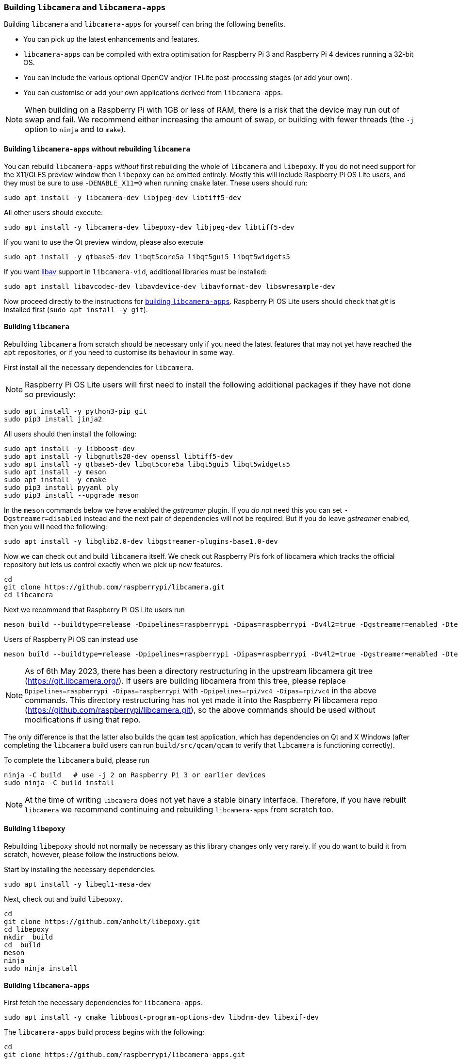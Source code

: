 === Building `libcamera` and `libcamera-apps`

Building `libcamera` and `libcamera-apps` for yourself can bring the following benefits.

* You can pick up the latest enhancements and features.

* `libcamera-apps` can be compiled with extra optimisation for Raspberry Pi 3 and Raspberry Pi 4 devices running a 32-bit OS.

* You can include the various optional OpenCV and/or TFLite post-processing stages (or add your own).

* You can customise or add your own applications derived from `libcamera-apps`.

NOTE: When building on a Raspberry Pi with 1GB or less of RAM, there is a risk that the device may run out of swap and fail. We recommend either increasing the amount of swap, or building with fewer threads (the `-j` option to `ninja` and to `make`).

==== Building `libcamera-apps` without rebuilding `libcamera`

You can rebuild `libcamera-apps` _without_ first rebuilding the whole of `libcamera` and `libepoxy`. If you do not need support for the X11/GLES preview window then `libepoxy` can be omitted entirely. Mostly this will include Raspberry Pi OS Lite users, and they must be sure to use `-DENABLE_X11=0` when running `cmake` later. These users should run:

----
sudo apt install -y libcamera-dev libjpeg-dev libtiff5-dev
----

All other users should execute:

----
sudo apt install -y libcamera-dev libepoxy-dev libjpeg-dev libtiff5-dev
----

If you want to use the Qt preview window, please also execute

----
sudo apt install -y qtbase5-dev libqt5core5a libqt5gui5 libqt5widgets5
----

If you want xref:camera_software.adoc#libav-integration-with-libcamera-vid[libav] support in `libcamera-vid`, additional libraries must be installed:

----
sudo apt install libavcodec-dev libavdevice-dev libavformat-dev libswresample-dev
----

Now proceed directly to the instructions for xref:camera_software.adoc#building-libcamera-apps[building `libcamera-apps`]. Raspberry Pi OS Lite users should check that _git_ is installed first (`sudo apt install -y git`).

==== Building `libcamera`

Rebuilding `libcamera` from scratch should be necessary only if you need the latest features that may not yet have reached the `apt` repositories, or if you need to customise its behaviour in some way.

First install all the necessary dependencies for `libcamera`.

NOTE: Raspberry Pi OS Lite users will first need to install the following additional packages if they have not done so previously:

----
sudo apt install -y python3-pip git
sudo pip3 install jinja2
----

All users should then install the following:

----
sudo apt install -y libboost-dev
sudo apt install -y libgnutls28-dev openssl libtiff5-dev
sudo apt install -y qtbase5-dev libqt5core5a libqt5gui5 libqt5widgets5
sudo apt install -y meson
sudo apt install -y cmake
sudo pip3 install pyyaml ply
sudo pip3 install --upgrade meson
----

In the `meson` commands below we have enabled the _gstreamer_ plugin. If you _do not_ need this you can set `-Dgstreamer=disabled` instead and the next pair of dependencies will not be required. But if you do leave _gstreamer_ enabled, then you will need the following:

----
sudo apt install -y libglib2.0-dev libgstreamer-plugins-base1.0-dev
----

Now we can check out and build `libcamera` itself. We check out Raspberry Pi's fork of libcamera which tracks the official repository but lets us control exactly when we pick up new features.

----
cd
git clone https://github.com/raspberrypi/libcamera.git
cd libcamera
----

Next we recommend that Raspberry Pi OS Lite users run

----
meson build --buildtype=release -Dpipelines=raspberrypi -Dipas=raspberrypi -Dv4l2=true -Dgstreamer=enabled -Dtest=false -Dlc-compliance=disabled -Dcam=disabled -Dqcam=disabled -Ddocumentation=disabled -Dpycamera=enabled
----

Users of Raspberry Pi OS can instead use

----
meson build --buildtype=release -Dpipelines=raspberrypi -Dipas=raspberrypi -Dv4l2=true -Dgstreamer=enabled -Dtest=false -Dlc-compliance=disabled -Dcam=disabled -Dqcam=enabled -Ddocumentation=disabled -Dpycamera=enabled
----

NOTE: As of 6th May 2023, there has been a directory restructuring in the upstream libcamera git tree (https://git.libcamera.org/). If users are building libcamera from this tree, please replace `-Dpipelines=raspberrypi -Dipas=raspberrypi` with `-Dpipelines=rpi/vc4 -Dipas=rpi/vc4` in the above commands. This directory restructuring has not yet made it into the Raspberry Pi libcamera repo (https://github.com/raspberrypi/libcamera.git), so the above commands should be used without modifications if using that repo.

The only difference is that the latter also builds the `qcam` test application, which has dependencies on Qt and X Windows (after completing the `libcamera` build users can run `build/src/qcam/qcam` to verify that `libcamera` is functioning correctly).

To complete the `libcamera` build, please run

----
ninja -C build   # use -j 2 on Raspberry Pi 3 or earlier devices
sudo ninja -C build install
----

NOTE: At the time of writing `libcamera` does not yet have a stable binary interface. Therefore, if you have rebuilt `libcamera` we recommend continuing and rebuilding `libcamera-apps` from scratch too.

==== Building `libepoxy`

Rebuilding `libepoxy` should not normally be necessary as this library changes only very rarely. If you do want to build it from scratch, however, please follow the instructions below.

Start by installing the necessary dependencies.

----
sudo apt install -y libegl1-mesa-dev
----

Next, check out and build `libepoxy`.

----
cd
git clone https://github.com/anholt/libepoxy.git
cd libepoxy
mkdir _build
cd _build
meson
ninja
sudo ninja install
----

==== Building `libcamera-apps`

First fetch the necessary dependencies for `libcamera-apps`.

----
sudo apt install -y cmake libboost-program-options-dev libdrm-dev libexif-dev
----

The `libcamera-apps` build process begins with the following:

----
cd
git clone https://github.com/raspberrypi/libcamera-apps.git
cd libcamera-apps
mkdir build
cd build
----

At this point you will need to run `cmake` after deciding what extra flags to pass it. The valid flags are:

* `-DENABLE_COMPILE_FLAGS_FOR_TARGET=armv8-neon` - you may supply this when building for Raspberry Pi 3 or Raspberry Pi 4 devices running a 32-bit OS. Some post-processing features may run more quickly.

* `-DENABLE_DRM=1` or `-DENABLE_DRM=0` - this enables or disables the DRM/KMS preview rendering. This is what implements the preview window when X Windows is not running.

* `-DENABLE_X11=1` or `-DENABLE_X11=0` - this enables or disables the X Windows based preview. You should disable this if your system does not have X Windows installed.

* `-DENABLE_QT=1` or `-DENABLE_QT=0` - this enables or disables support for the Qt-based implementation of the preview window. You should disable it if you do not have X Windows installed, or if you have no intention of using the Qt-based preview window. The Qt-based preview is normally not recommended because it is computationally very expensive, however it does work with X display forwarding.

* `-DENABLE_OPENCV=1` or `-DENABLE_OPENCV=0` - you may choose one of these to force OpenCV-based post-processing stages to be linked (or not). If you enable them, then OpenCV must be installed on your system. Normally they will be built by default if OpenCV is available.

* `-DENABLE_TFLITE=1` or `-DENABLE_TFLITE=0` - choose one of these to enable TensorFlow Lite post-processing stages (or not). By default they will not be enabled. If you enable them then TensorFlow Lite must be available on your system. Depending on how you have built and/or installed TFLite, you may need to tweak the `CMakeLists.txt` file in the `post_processing_stages` directory.

For Raspberry Pi OS users we recommend the following `cmake` command:

----
cmake .. -DENABLE_DRM=1 -DENABLE_X11=1 -DENABLE_QT=1 -DENABLE_OPENCV=0 -DENABLE_TFLITE=0
----

and for Raspberry Pi OS Lite users:

----
cmake .. -DENABLE_DRM=1 -DENABLE_X11=0 -DENABLE_QT=0 -DENABLE_OPENCV=0 -DENABLE_TFLITE=0
----

In both cases, consider `-DENABLE_COMPILE_FLAGS_FOR_TARGET=armv8-neon` if you are using a 32-bit OS on a Raspberry Pi 3 or Raspberry Pi 4. Consider `-DENABLE_OPENCV=1` if you have installed _OpenCV_ and wish to use OpenCV-based post-processing stages. Finally also consider `-DENABLE_TFLITE=1` if you have installed _TensorFlow Lite_ and wish to use it in post-processing stages.

After executing the `cmake` command of your choice, the whole process concludes with the following:

----
make -j4  # use -j1 on Raspberry Pi 3 or earlier devices
sudo make install
sudo ldconfig # this is only necessary on the first build
----

NOTE: If you are using an image where `libcamera-apps` have been previously installed as an `apt` package, and you want to run the new `libcamera-apps` executables from the same terminal window where you have just built and installed them, you may need to run `hash -r` to be sure to pick up the new ones over the system supplied ones.

Finally, if you have not already done so, please be sure to follow the `dtoverlay` and display driver instructions in the  xref:camera_software.adoc#getting-started[Getting Started section] (and rebooting if you changed anything there).
